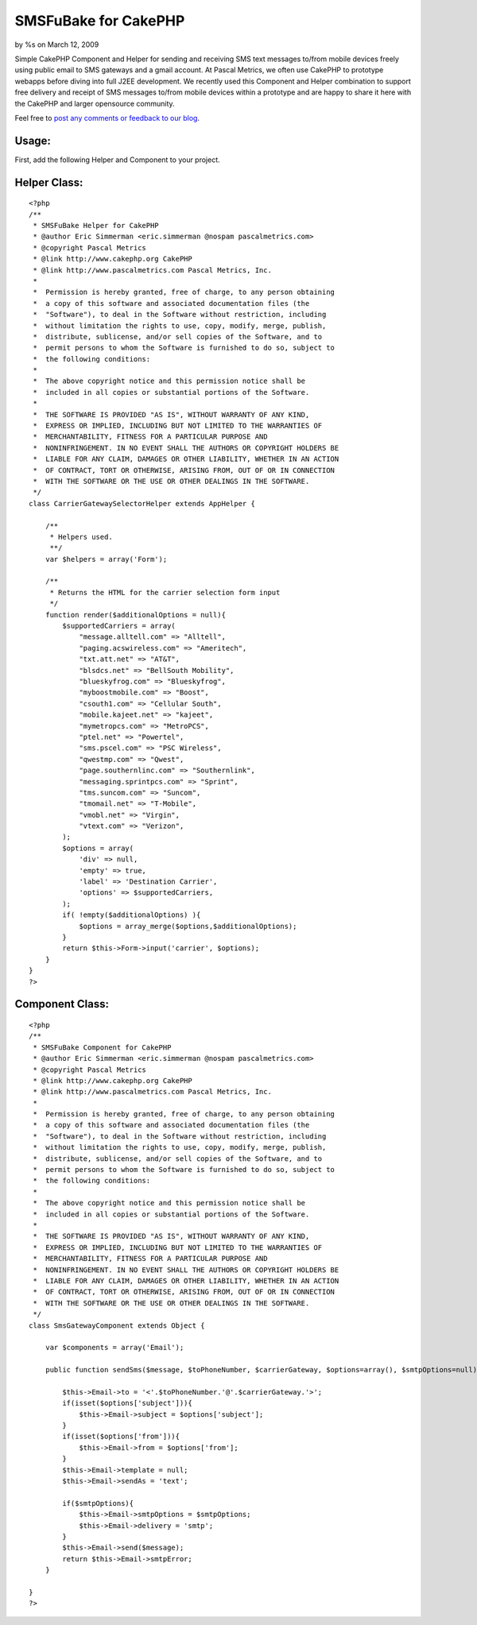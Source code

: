 SMSFuBake for CakePHP
=====================

by %s on March 12, 2009

Simple CakePHP Component and Helper for sending and receiving SMS text
messages to/from mobile devices freely using public email to SMS
gateways and a gmail account.
At Pascal Metrics, we often use CakePHP to prototype webapps before
diving into full J2EE development. We recently used this Component and
Helper combination to support free delivery and receipt of SMS
messages to/from mobile devices within a prototype and are happy to
share it here with the CakePHP and larger opensource community.

Feel free to `post any comments or feedback to our blog`_.


Usage:
``````
First, add the following Helper and Component to your project.


Helper Class:
`````````````

::

    <?php 
    /**
     * SMSFuBake Helper for CakePHP 
     * @author Eric Simmerman <eric.simmerman @nospam pascalmetrics.com>
     * @copyright Pascal Metrics
     * @link http://www.cakephp.org CakePHP
     * @link http://www.pascalmetrics.com Pascal Metrics, Inc.
     *
     *  Permission is hereby granted, free of charge, to any person obtaining
     *  a copy of this software and associated documentation files (the
     *  "Software"), to deal in the Software without restriction, including
     *  without limitation the rights to use, copy, modify, merge, publish,
     *  distribute, sublicense, and/or sell copies of the Software, and to
     *  permit persons to whom the Software is furnished to do so, subject to
     *  the following conditions:
     *   
     *  The above copyright notice and this permission notice shall be
     *  included in all copies or substantial portions of the Software.
     *   
     *  THE SOFTWARE IS PROVIDED "AS IS", WITHOUT WARRANTY OF ANY KIND,
     *  EXPRESS OR IMPLIED, INCLUDING BUT NOT LIMITED TO THE WARRANTIES OF
     *  MERCHANTABILITY, FITNESS FOR A PARTICULAR PURPOSE AND
     *  NONINFRINGEMENT. IN NO EVENT SHALL THE AUTHORS OR COPYRIGHT HOLDERS BE
     *  LIABLE FOR ANY CLAIM, DAMAGES OR OTHER LIABILITY, WHETHER IN AN ACTION
     *  OF CONTRACT, TORT OR OTHERWISE, ARISING FROM, OUT OF OR IN CONNECTION
     *  WITH THE SOFTWARE OR THE USE OR OTHER DEALINGS IN THE SOFTWARE.
     */ 
    class CarrierGatewaySelectorHelper extends AppHelper {
    
        /**
         * Helpers used.
         **/
        var $helpers = array('Form');
    
        /**
         * Returns the HTML for the carrier selection form input
         */
        function render($additionalOptions = null){
            $supportedCarriers = array(
                "message.alltell.com" => "Alltell",
                "paging.acswireless.com" => "Ameritech",
                "txt.att.net" => "AT&T",
                "blsdcs.net" => "BellSouth Mobility",
                "blueskyfrog.com" => "Blueskyfrog",
                "myboostmobile.com" => "Boost",
                "csouth1.com" => "Cellular South",
                "mobile.kajeet.net" => "kajeet",
                "mymetropcs.com" => "MetroPCS",
                "ptel.net" => "Powertel",
                "sms.pscel.com" => "PSC Wireless",
                "qwestmp.com" => "Qwest",
                "page.southernlinc.com" => "Southernlink",
                "messaging.sprintpcs.com" => "Sprint",
                "tms.suncom.com" => "Suncom",
                "tmomail.net" => "T-Mobile",
                "vmobl.net" => "Virgin",
                "vtext.com" => "Verizon",       
            );
            $options = array(       
                'div' => null,           
                'empty' => true, 
                'label' => 'Destination Carrier',
                'options' => $supportedCarriers,            
            );
            if( !empty($additionalOptions) ){
                $options = array_merge($options,$additionalOptions);
            }        
            return $this->Form->input('carrier', $options);
        }
    }
    ?>



Component Class:
````````````````

::

    <?php 
    /**
     * SMSFuBake Component for CakePHP 
     * @author Eric Simmerman <eric.simmerman @nospam pascalmetrics.com>
     * @copyright Pascal Metrics
     * @link http://www.cakephp.org CakePHP
     * @link http://www.pascalmetrics.com Pascal Metrics, Inc.
     *
     *  Permission is hereby granted, free of charge, to any person obtaining
     *  a copy of this software and associated documentation files (the
     *  "Software"), to deal in the Software without restriction, including
     *  without limitation the rights to use, copy, modify, merge, publish,
     *  distribute, sublicense, and/or sell copies of the Software, and to
     *  permit persons to whom the Software is furnished to do so, subject to
     *  the following conditions:
     *   
     *  The above copyright notice and this permission notice shall be
     *  included in all copies or substantial portions of the Software.
     *   
     *  THE SOFTWARE IS PROVIDED "AS IS", WITHOUT WARRANTY OF ANY KIND,
     *  EXPRESS OR IMPLIED, INCLUDING BUT NOT LIMITED TO THE WARRANTIES OF
     *  MERCHANTABILITY, FITNESS FOR A PARTICULAR PURPOSE AND
     *  NONINFRINGEMENT. IN NO EVENT SHALL THE AUTHORS OR COPYRIGHT HOLDERS BE
     *  LIABLE FOR ANY CLAIM, DAMAGES OR OTHER LIABILITY, WHETHER IN AN ACTION
     *  OF CONTRACT, TORT OR OTHERWISE, ARISING FROM, OUT OF OR IN CONNECTION
     *  WITH THE SOFTWARE OR THE USE OR OTHER DEALINGS IN THE SOFTWARE.
     */ 
    class SmsGatewayComponent extends Object {
    
    	var $components = array('Email');
    
    	public function sendSms($message, $toPhoneNumber, $carrierGateway, $options=array(), $smtpOptions=null) {
    		
            $this->Email->to = '<'.$toPhoneNumber.'@'.$carrierGateway.'>';
            if(isset($options['subject'])){
                $this->Email->subject = $options['subject'];
            }
    	    if(isset($options['from'])){
                $this->Email->from = $options['from'];
            }                        
            $this->Email->template = null;
            $this->Email->sendAs = 'text';
    
            if($smtpOptions){
                $this->Email->smtpOptions = $smtpOptions;
                $this->Email->delivery = 'smtp';    	
            }                
            $this->Email->send($message);
            return $this->Email->smtpError;
    	}
    
    }
    ?>



.. _post any comments or feedback to our blog: http://blog.pascalmetrics.com/2009/02/smsfubake-for-cakephp.html
.. meta::
    :title: SMSFuBake for CakePHP
    :description: CakePHP Article related to sms,gmail,Components
    :keywords: sms,gmail,Components
    :copyright: Copyright 2009 
    :category: components

